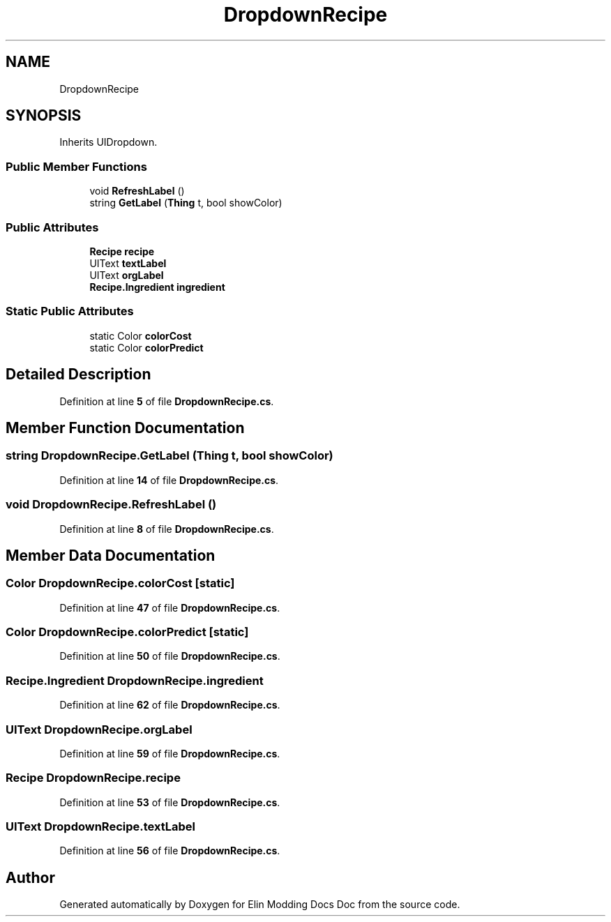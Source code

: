 .TH "DropdownRecipe" 3 "Elin Modding Docs Doc" \" -*- nroff -*-
.ad l
.nh
.SH NAME
DropdownRecipe
.SH SYNOPSIS
.br
.PP
.PP
Inherits UIDropdown\&.
.SS "Public Member Functions"

.in +1c
.ti -1c
.RI "void \fBRefreshLabel\fP ()"
.br
.ti -1c
.RI "string \fBGetLabel\fP (\fBThing\fP t, bool showColor)"
.br
.in -1c
.SS "Public Attributes"

.in +1c
.ti -1c
.RI "\fBRecipe\fP \fBrecipe\fP"
.br
.ti -1c
.RI "UIText \fBtextLabel\fP"
.br
.ti -1c
.RI "UIText \fBorgLabel\fP"
.br
.ti -1c
.RI "\fBRecipe\&.Ingredient\fP \fBingredient\fP"
.br
.in -1c
.SS "Static Public Attributes"

.in +1c
.ti -1c
.RI "static Color \fBcolorCost\fP"
.br
.ti -1c
.RI "static Color \fBcolorPredict\fP"
.br
.in -1c
.SH "Detailed Description"
.PP 
Definition at line \fB5\fP of file \fBDropdownRecipe\&.cs\fP\&.
.SH "Member Function Documentation"
.PP 
.SS "string DropdownRecipe\&.GetLabel (\fBThing\fP t, bool showColor)"

.PP
Definition at line \fB14\fP of file \fBDropdownRecipe\&.cs\fP\&.
.SS "void DropdownRecipe\&.RefreshLabel ()"

.PP
Definition at line \fB8\fP of file \fBDropdownRecipe\&.cs\fP\&.
.SH "Member Data Documentation"
.PP 
.SS "Color DropdownRecipe\&.colorCost\fR [static]\fP"

.PP
Definition at line \fB47\fP of file \fBDropdownRecipe\&.cs\fP\&.
.SS "Color DropdownRecipe\&.colorPredict\fR [static]\fP"

.PP
Definition at line \fB50\fP of file \fBDropdownRecipe\&.cs\fP\&.
.SS "\fBRecipe\&.Ingredient\fP DropdownRecipe\&.ingredient"

.PP
Definition at line \fB62\fP of file \fBDropdownRecipe\&.cs\fP\&.
.SS "UIText DropdownRecipe\&.orgLabel"

.PP
Definition at line \fB59\fP of file \fBDropdownRecipe\&.cs\fP\&.
.SS "\fBRecipe\fP DropdownRecipe\&.recipe"

.PP
Definition at line \fB53\fP of file \fBDropdownRecipe\&.cs\fP\&.
.SS "UIText DropdownRecipe\&.textLabel"

.PP
Definition at line \fB56\fP of file \fBDropdownRecipe\&.cs\fP\&.

.SH "Author"
.PP 
Generated automatically by Doxygen for Elin Modding Docs Doc from the source code\&.
